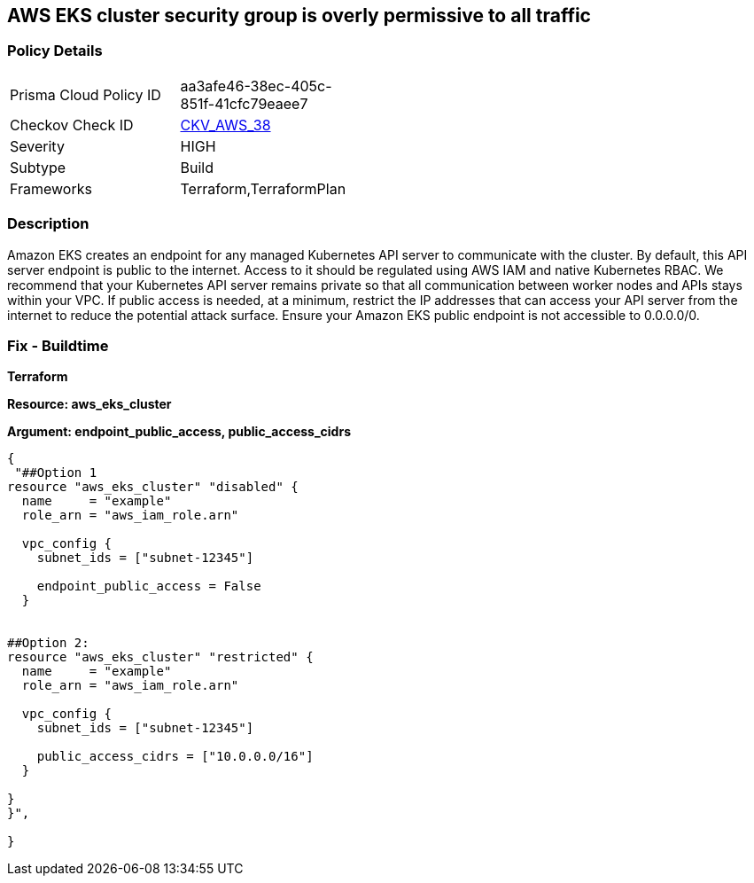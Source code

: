== AWS EKS cluster security group is overly permissive to all traffic


=== Policy Details 

[width=45%]
[cols="1,1"]
|=== 
|Prisma Cloud Policy ID 
| aa3afe46-38ec-405c-851f-41cfc79eaee7

|Checkov Check ID 
| https://github.com/bridgecrewio/checkov/tree/master/checkov/terraform/checks/resource/aws/EKSPublicAccessCIDR.py[CKV_AWS_38]

|Severity
|HIGH

|Subtype
|Build

|Frameworks
|Terraform,TerraformPlan

|=== 



=== Description 


Amazon EKS creates an endpoint for any managed Kubernetes API server to communicate with the cluster.
By default, this API server endpoint is public to the internet.
Access to it should be regulated using AWS IAM and native Kubernetes RBAC.
We recommend that your Kubernetes API server remains private so that all communication between worker nodes and APIs stays within your VPC.
If public access is needed, at a minimum, restrict the IP addresses that can access your API server from the internet to reduce the potential attack surface.
Ensure your Amazon EKS public endpoint is not accessible to 0.0.0.0/0.

////
=== Fix - Runtime


* Amazon Console* 



. Login to the AWS Management Console at https://console.aws.amazon.com/.

. Open the https://console.aws.amazon.com/eks/ [Amazon EKS console].

. To display your cluster information, select the cluster's name.

. Navigate to * Networking*, select * Update*.

. Select * Private Access** or Public Access*.
+
* Private access*.
+
Select whether to enable or disable private access for your cluster's Kubernetes API server endpoint.
+
If you enable private access, Kubernetes API requests that originate from within your cluster's VPC use the private VPC endpoint.
+
You must enable private access to disable public access.
+
* Public access*.
+
Select whether to enable or disable public access for your cluster's Kubernetes API server endpoint.
+
If you disable public access, your cluster's Kubernetes API server can only receive requests from within the cluster VPC.

. Click * Advanced Settings*.

. To enter a CIDR block or add additional blocks, select * Add Source*.
+
If you specify no blocks, the public API server endpoint receives requests from all (0.0.0.0/0) IP addresses.

. To finish, click * Update*.
////

=== Fix - Buildtime


*Terraform* 




*Resource: aws_eks_cluster* 




*Argument: endpoint_public_access, public_access_cidrs* 




[source,go]
----
{
 "##Option 1
resource "aws_eks_cluster" "disabled" {
  name     = "example"
  role_arn = "aws_iam_role.arn"

  vpc_config {
    subnet_ids = ["subnet-12345"]

    endpoint_public_access = False
  }


##Option 2:
resource "aws_eks_cluster" "restricted" {
  name     = "example"
  role_arn = "aws_iam_role.arn"

  vpc_config {
    subnet_ids = ["subnet-12345"]

    public_access_cidrs = ["10.0.0.0/16"]
  }

}
}",

}
----
----
